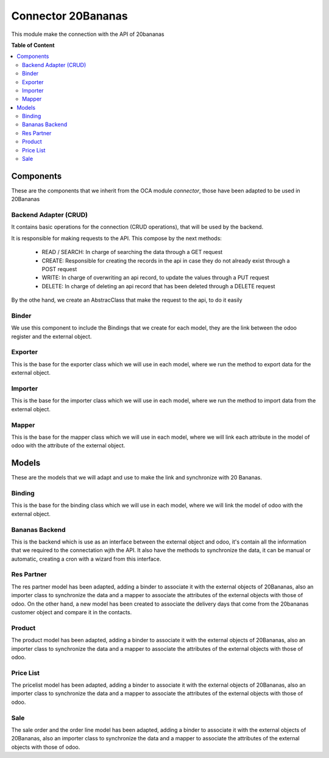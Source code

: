 ===================
Connector 20Bananas
===================

This module make the connection with the API of 20bananas

**Table of Content**

.. contents::
  :local:

Components
----------
These are the components that we inherit from the OCA module *connector*, those have been adapted to be used in 20Bananas

Backend Adapter (CRUD)
~~~~~~~~~~~~~~~~~~~~~~
It contains basic operations for the connection (CRUD operations), that will be used by the backend.

It is responsible for making requests to the API.
This compose by the next methods:
  * READ / SEARCH: In charge of searching the data through a GET request
  * CREATE: Responsible for creating the records in the api in case they do not already exist through a POST request
  * WRITE: In charge of overwriting an api record, to update the values through a PUT request
  * DELETE: In charge of deleting an api record that has been deleted through a DELETE request

By the othe hand, we create an AbstracClass that make the request to the api, to do it easily

Binder
~~~~~~

We use this component to include the Bindings that we create for each model, they are the link between the odoo register and the external object.

Exporter
~~~~~~~~

This is the base for the exporter class which we will use in each model, where we run the method to export data for the external object.

Importer
~~~~~~~~

This is the base for the importer class which we will use in each model, where we run the method to import data from the external object.

Mapper
~~~~~~

This is the base for the mapper class which we will use in each model, where we will link each attribute in the model of odoo with the attribute of the external object.

Models
------

These are the models that we will adapt and use to make the link and synchronize with 20 Bananas.

Binding
~~~~~~~

This is the base for the binding class which we will use in each model, where we will link the model of odoo with the external object.

Bananas Backend
~~~~~~~~~~~~~~~

This is the backend which is use as an interface between the external object and odoo, it's contain all the information that we required to the connectation wjth the API.
It also have the methods to synchronize the data, it can be manual or automatic, creating a cron with a wizard from this interface.

Res Partner
~~~~~~~~~~~

The res partner model has been adapted, adding a binder to associate it with the external objects of 20Bananas, also an importer class to synchronize the data and a mapper to associate the attributes of the external objects with those of odoo.
On the other hand, a new model has been created to associate the delivery days that come from the 20bananas customer object and compare it in the contacts.

Product
~~~~~~~

The product model has been adapted, adding a binder to associate it with the external objects of 20Bananas, also an importer class to synchronize the data and a mapper to associate the attributes of the external objects with those of odoo.

Price List
~~~~~~~~~~

The pricelist model has been adapted, adding a binder to associate it with the external objects of 20Bananas, also an importer class to synchronize the data and a mapper to associate the attributes of the external objects with those of odoo.

Sale
~~~~

The sale order and the order line model has been adapted, adding a binder to associate it with the external objects of 20Bananas, also an importer class to synchronize the data and a mapper to associate the attributes of the external objects with those of odoo.



